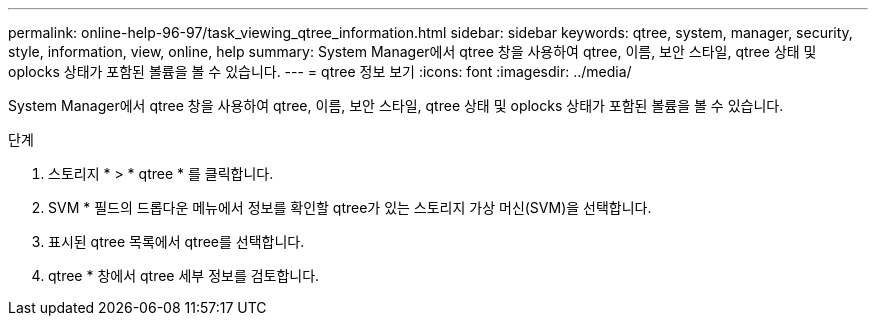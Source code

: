 ---
permalink: online-help-96-97/task_viewing_qtree_information.html 
sidebar: sidebar 
keywords: qtree, system, manager, security, style, information, view, online, help 
summary: System Manager에서 qtree 창을 사용하여 qtree, 이름, 보안 스타일, qtree 상태 및 oplocks 상태가 포함된 볼륨을 볼 수 있습니다. 
---
= qtree 정보 보기
:icons: font
:imagesdir: ../media/


[role="lead"]
System Manager에서 qtree 창을 사용하여 qtree, 이름, 보안 스타일, qtree 상태 및 oplocks 상태가 포함된 볼륨을 볼 수 있습니다.

.단계
. 스토리지 * > * qtree * 를 클릭합니다.
. SVM * 필드의 드롭다운 메뉴에서 정보를 확인할 qtree가 있는 스토리지 가상 머신(SVM)을 선택합니다.
. 표시된 qtree 목록에서 qtree를 선택합니다.
. qtree * 창에서 qtree 세부 정보를 검토합니다.

